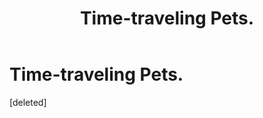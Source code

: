 #+TITLE: Time-traveling Pets.

* Time-traveling Pets.
:PROPERTIES:
:Score: 0
:DateUnix: 1598686865.0
:DateShort: 2020-Aug-29
:FlairText: Request/Prompt
:END:
[deleted]

